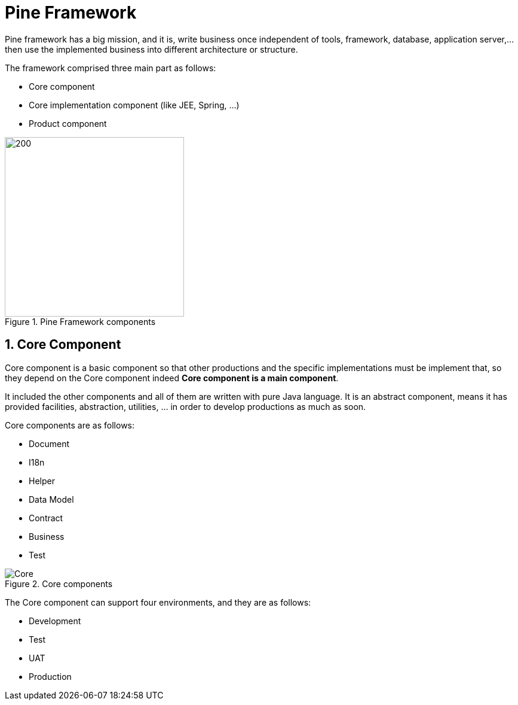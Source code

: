 = Pine Framework

Pine framework has a big mission, and it is, write business once independent of tools, framework, database, application server,... then use the implemented business into different architecture or structure.

The framework comprised three main part as follows:

* Core component
* Core implementation component (like JEE, Spring, ...)
* Product component

====
.Pine Framework components
image::{docdir}/images/PineFramework.png[200,300,align="center"]
====

== 1. Core Component

Core component is a basic component so that other productions and the specific implementations must be implement that, so they depend on the Core component indeed *Core component is a main component*.

It included the other components and all of them are written with pure Java language.
It is an abstract component, means it has provided facilities, abstraction, utilities, ... in order to develop productions as much as soon.

Core components are as follows:

* Document
* I18n
* Helper
* Data Model
* Contract
* Business
* Test

====
.Core components
image::{docdir}/images/Core.png[align="center"]
====

The Core component can support four environments, and they are as follows:

* Development
* Test
* UAT
* Production













